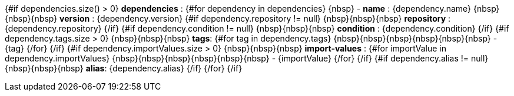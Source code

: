{#if dependencies.size() > 0}
*dependencies* :
{#for dependency in dependencies}
\{nbsp\} - *name* : {dependency.name}
\{nbsp\}\{nbsp\}\{nbsp\} *version* : {dependency.version}
    {#if dependency.repository != null}
\{nbsp\}\{nbsp\}\{nbsp\} *repository* :  {dependency.repository}
    {/if}
    {#if dependency.condition != null}
\{nbsp\}\{nbsp\}\{nbsp\} *condition* : {dependency.condition}
    {/if}
    {#if dependency.tags.size > 0}
\{nbsp\}\{nbsp\}\{nbsp\} *tags*:
        {#for tag in dependency.tags}
\{nbsp\}\{nbsp\}\{nbsp\}\{nbsp\}\{nbsp\}\{nbsp\} - {tag}
        {/for}
    {/if}
    {#if dependency.importValues.size > 0}
\{nbsp\}\{nbsp\}\{nbsp\} *import-values* :
        {#for importValue in dependency.importValues}
\{nbsp\}\{nbsp\}\{nbsp\}\{nbsp\}\{nbsp\}\{nbsp\} - {importValue}
        {/for}
    {/if}
    {#if dependency.alias != null}
\{nbsp\}\{nbsp\}\{nbsp\} *alias*: {dependency.alias}
    {/if}
{/for}
{/if}